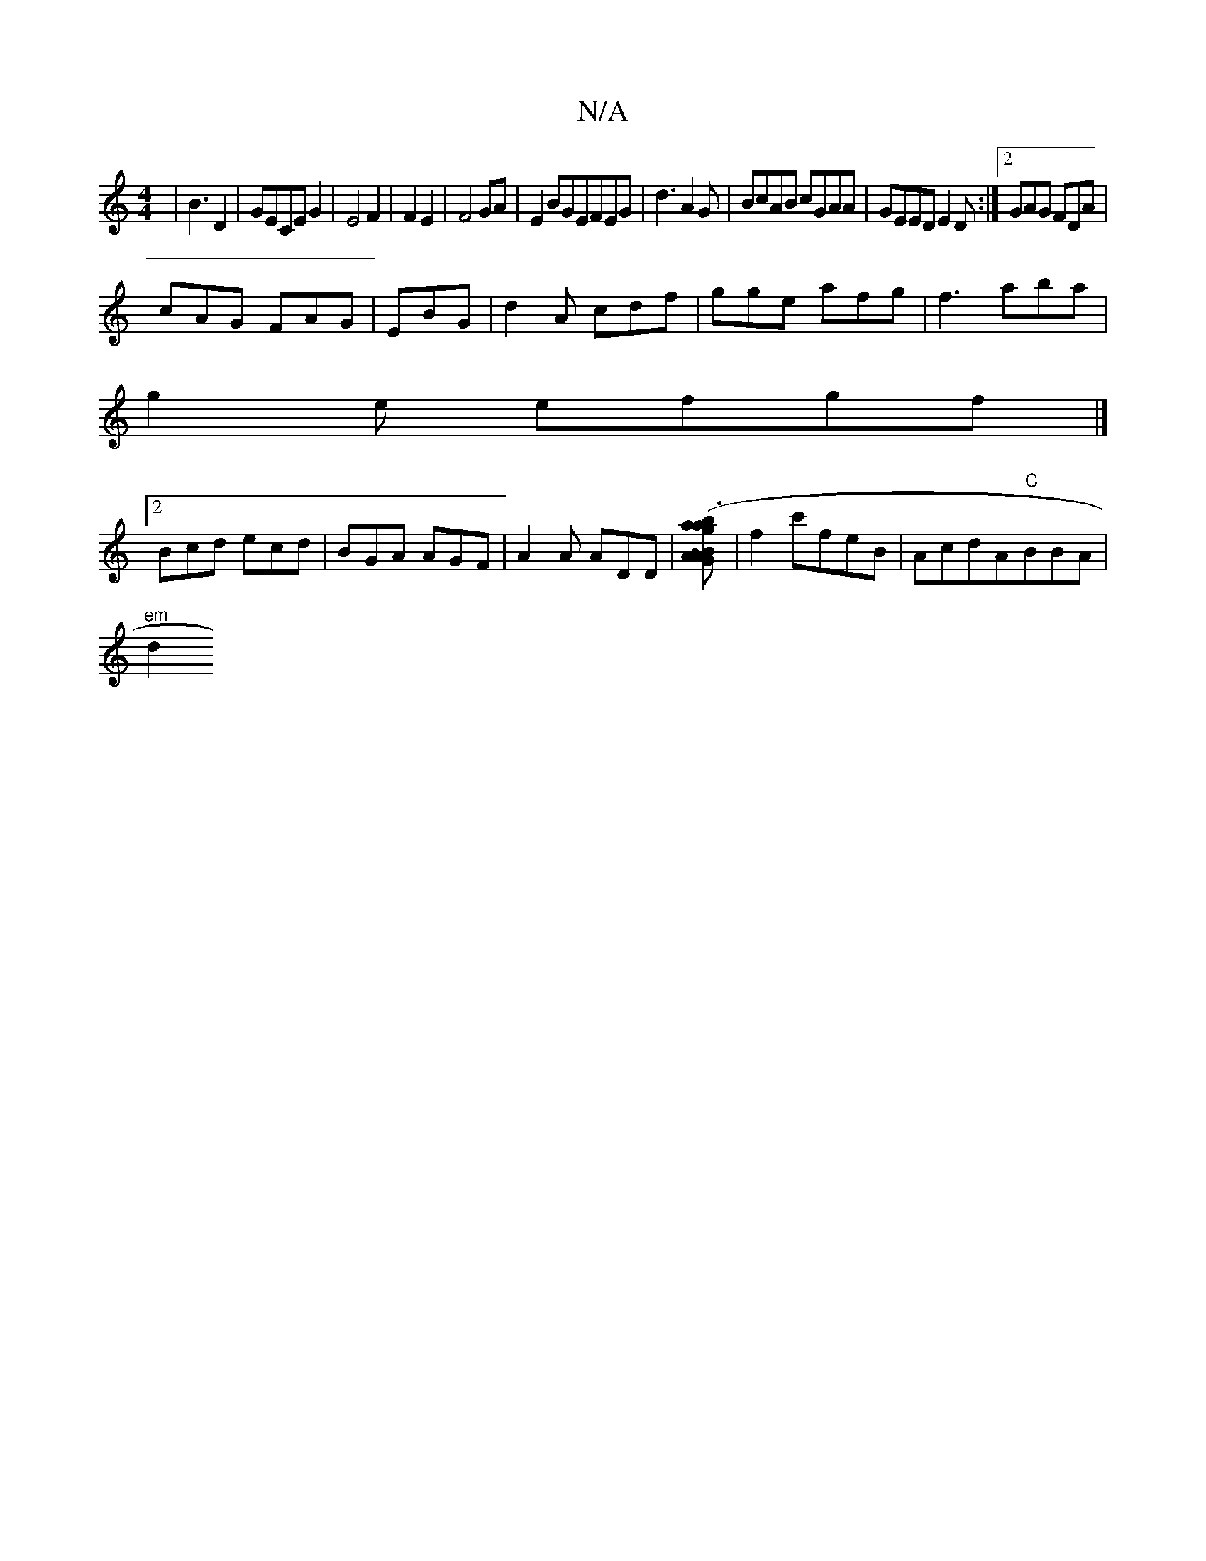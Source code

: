 X:1
T:N/A
M:4/4
R:N/A
K:Cmajor
2|B3 D2|GECE G2|E4F2|F2E2|F4GA|E2BGEFEG|d3A2G|BcAB cGAA|GEED E2D:|2 GAG FDA|
cAG FAG|EBG|d2A cdf|gge afg|f3 aba|
g2e efgf|]
[2 Bcd ecd|BGA AGF|A2A ADD |[GBA ~A2a|(3b3 ag]|f2c'feB|AcdA-"C"BBA|
"em" d2(